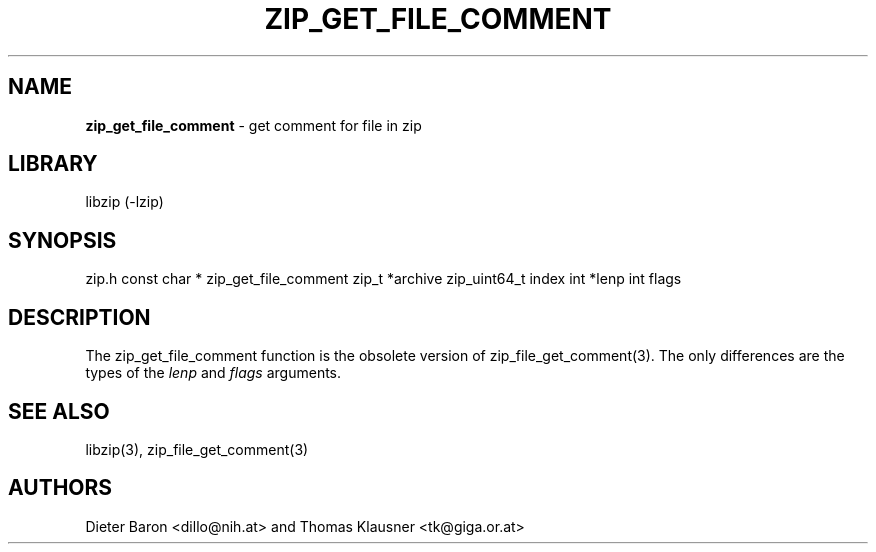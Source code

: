 .TH "ZIP_GET_FILE_COMMENT" "3" "June 23, 2012" "NiH" "Library Functions Manual"
.SH "NAME"
\fBzip_get_file_comment\fP
\- get comment for file in zip
.SH "LIBRARY"
libzip (-lzip)
.SH "SYNOPSIS"
zip.h
const char *
zip_get_file_comment zip_t *archive zip_uint64_t index int *lenp int flags
.SH "DESCRIPTION"
The
zip_get_file_comment
function is the obsolete version of
zip_file_get_comment(3).
The only differences are the types of the
\fIlenp\fP
and
\fIflags\fP
arguments.
.SH "SEE ALSO"
libzip(3),
zip_file_get_comment(3)
.SH "AUTHORS"
Dieter Baron <dillo@nih.at>
and
Thomas Klausner <tk@giga.or.at>
